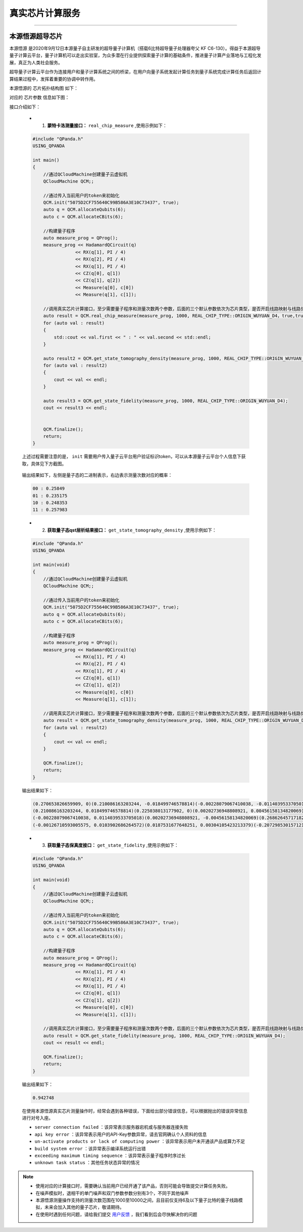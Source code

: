 真实芯片计算服务
=============================
----

本源悟源超导芯片
>>>>>>>>>>>>>>>>>>>>>>>>>>>>>>

``本源悟源`` 是2020年9月12日本源量子自主研发的超导量子计算机（搭载6比特超导量子处理器夸父 KF C6-130）。得益于本源超导量子计算云平台，量子计算机可以走出实验室，为众多潜在行业提供探索量子计算的基础条件，推进量子计算产业落地与工程化发展，真正为人类社会服务。

超导量子计算云平台作为连接用户和量子计算系统之间的桥梁，在用户向量子系统发起计算任务到量子系统完成计算任务后返回计算结果过程中，发挥着重要的协调中转作用。

本源悟源的 ``芯片拓扑结构图`` 如下：

.. image:: images/tuopu.png
   :align: center

对应的 ``芯片参数`` 信息如下图：

.. image:: images/param.png
   :align: center

接口介绍如下：

    - 1. **蒙特卡洛测量接口：**  ``real_chip_measure`` ,使用示例如下：
 
    .. code-block:: c

        #include "QPanda.h"
        USING_QPANDA

        int main()
        {
            //通过QCloudMachine创建量子云虚拟机
            QCloudMachine QCM;;

            //通过传入当前用户的token来初始化
            QCM.init("5075D2CF755640C99B586A3E10C73437", true);
            auto q = QCM.allocateQubits(6);
            auto c = QCM.allocateCBits(6);

            //构建量子程序
            auto measure_prog = QProg();
            measure_prog << HadamardQCircuit(q)
                        << RX(q[1], PI / 4)
                        << RX(q[2], PI / 4)
                        << RX(q[1], PI / 4)
                        << CZ(q[0], q[1])
                        << CZ(q[1], q[2])
                        << Measure(q[0], c[0])
                        << Measure(q[1], c[1]);

            //调用真实芯片计算接口，至少需要量子程序和测量次数两个参数，后面的三个默认参数依次为芯片类型，是否开启线路映射与线路优化功能。
            auto result = QCM.real_chip_measure(measure_prog, 1000, REAL_CHIP_TYPE::ORIGIN_WUYUAN_D4，true,true);
            for (auto val : result)
            {
                std::cout << val.first << " : " << val.second << std::endl;
            }

            auto result2 = QCM.get_state_tomography_density(measure_prog, 1000, REAL_CHIP_TYPE::ORIGIN_WUYUAN_D4);
            for (auto val : result2)
            {
                cout << val << endl;
            }

            auto result3 = QCM.get_state_fidelity(measure_prog, 1000, REAL_CHIP_TYPE::ORIGIN_WUYUAN_D4);
            cout << result3 << endl;


            QCM.finalize();
            return;
        }

    上述过程需要注意的是， ``init`` 需要用户传入量子云平台用户验证标识token，可以从本源量子云平台个人信息下获取，具体见下方截图。

        .. image:: images/token.png
           :align: center  

    输出结果如下，左侧是量子态的二进制表示，右边表示测量次数对应的概率：
            
    .. code-block:: c

        00 : 0.25849
        01 : 0.235175
        10 : 0.248353
        11 : 0.257983

    - 2. **获取量子态qst层析结果接口：**  ``get_state_tomography_density`` ,使用示例如下：
 
    .. code-block:: c

        #include "QPanda.h"
        USING_QPANDA

        int main(void)
        {
            //通过QCloudMachine创建量子云虚拟机
            QCloudMachine QCM;;

            //通过传入当前用户的token来初始化
            QCM.init("5075D2CF755640C99B586A3E10C73437", true);
            auto q = QCM.allocateQubits(6);
            auto c = QCM.allocateCBits(6);

            //构建量子程序
            auto measure_prog = QProg();
            measure_prog << HadamardQCircuit(q)
                        << RX(q[1], PI / 4)
                        << RX(q[2], PI / 4)
                        << RX(q[1], PI / 4)
                        << CZ(q[0], q[1])
                        << CZ(q[1], q[2])
                        << Measure(q[0], c[0])
                        << Measure(q[1], c[1]);

            //调用真实芯片计算接口，至少需要量子程序和测量次数两个参数，后面的三个默认参数依次为芯片类型，是否开启线路映射与线路优化功能。
            auto result = QCM.get_state_tomography_density(measure_prog, 1000, REAL_CHIP_TYPE::ORIGIN_WUYUAN_D4);
            for (auto val : result2)
            {
                cout << val << endl;
            }

            QCM.finalize();
            return;
        }

    输出结果如下：
            
    .. code-block:: c

        (0.270653826659909, 0)(0.210086163203244, -0.018499746578814)(-0.00228079067410038, -0.0114039533705018)(-0.00126710593005575, -0.0103902686264572)
        (0.210086163203244, 0.018499746578814)(0.225038013177902, 0)(0.00202736948808921, 0.00456158134820069)(0.0187531677648251, -0.00304105423213379)
        (-0.00228079067410038, 0.0114039533705018)(0.00202736948808921, -0.00456158134820069)(0.26862645717182, 0)(-0.207298530157121, -0.0146984287886467)
        (-0.00126710593005575, 0.0103902686264572)(0.0187531677648251, 0.00304105423213379)(-0.207298530157121, 0.0146984287886467)(0.23568170299037, 0)

    - 3. **获取量子态保真度接口：**  ``get_state_fidelity`` ,使用示例如下：
 
    .. code-block:: c

        #include "QPanda.h"
        USING_QPANDA

        int main(void)
        {
            //通过QCloudMachine创建量子云虚拟机
            QCloudMachine QCM;;

            //通过传入当前用户的token来初始化
            QCM.init("5075D2CF755640C99B586A3E10C73437", true);
            auto q = QCM.allocateQubits(6);
            auto c = QCM.allocateCBits(6);

            //构建量子程序
            auto measure_prog = QProg();
            measure_prog << HadamardQCircuit(q)
                        << RX(q[1], PI / 4)
                        << RX(q[2], PI / 4)
                        << RX(q[1], PI / 4)
                        << CZ(q[0], q[1])
                        << CZ(q[1], q[2])
                        << Measure(q[0], c[0])
                        << Measure(q[1], c[1]);

            //调用真实芯片计算接口，至少需要量子程序和测量次数两个参数，后面的三个默认参数依次为芯片类型，是否开启线路映射与线路优化功能。
            auto result = QCM.get_state_fidelity(measure_prog, 1000, REAL_CHIP_TYPE::ORIGIN_WUYUAN_D4);
            cout << result << endl;

            QCM.finalize();
            return;
        }

    输出结果如下：
            
    .. code-block:: c

        0.942748

    在使用本源悟源真实芯片测量操作时，经常会遇到各种错误，下面给出部分错误信息，可以根据抛出的错误异常信息进行对号入座。

    -  ``server connection failed`` ：该异常表示服务器宕机或与服务器连接失败
    -  ``api key error`` ：该异常表示用户的API-Key参数异常，请去官网确认个人资料的信息
    -  ``un-activate products or lack of computing power`` ：该异常表示用户未开通该产品或算力不足
    -  ``build system error`` ：该异常表示编译系统运行出错
    -  ``exceeding maximum timing sequence`` ：该异常表示量子程序时序过长
    -  ``unknown task status`` ：其他任务状态异常的情况

.. note:: 
            - 使用对应的计算接口时，需要确认当前用户已经开通了该产品，否则可能会导致提交计算任务失败。
            - 在噪声模拟时，退相干的单门噪声和双门参数参数分别有3个，不同于其他噪声
            - 本源悟源测量操作支持的测量次数范围在1000至10000之间，且目前仅支持6及以下量子比特的量子线路模拟，未来会加入其他的量子芯片，敬请期待。
            - 在使用时遇到任何问题，请给我们提交 `用户反馈 <https://qcloud.qubitonline.cn/userFeedback>`_ ，我们看到后会尽快解决你的问题
